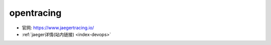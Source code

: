 opentracing
###########


* 官网: https://www.jaegertracing.io/
* :ref:`jaeger详情(站内链接) <index-devops>`



